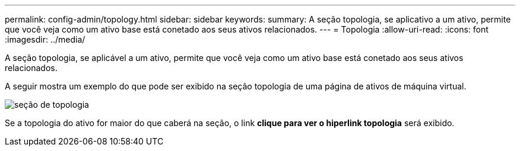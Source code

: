 ---
permalink: config-admin/topology.html 
sidebar: sidebar 
keywords:  
summary: A seção topologia, se aplicativo a um ativo, permite que você veja como um ativo base está conetado aos seus ativos relacionados. 
---
= Topologia
:allow-uri-read: 
:icons: font
:imagesdir: ../media/


[role="lead"]
A seção topologia, se aplicável a um ativo, permite que você veja como um ativo base está conetado aos seus ativos relacionados.

A seguir mostra um exemplo do que pode ser exibido na seção topologia de uma página de ativos de máquina virtual.

image::../media/topology-section.gif[seção de topologia]

Se a topologia do ativo for maior do que caberá na seção, o link *clique para ver o hiperlink topologia* será exibido.
